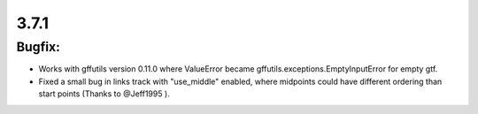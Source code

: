 3.7.1
=====

Bugfix:
^^^^^^^

- Works with gffutils version 0.11.0 where ValueError became gffutils.exceptions.EmptyInputError for empty gtf.
- Fixed a small bug in links track with "use_middle" enabled, where midpoints could have different ordering than start points (Thanks to @Jeff1995 ).
